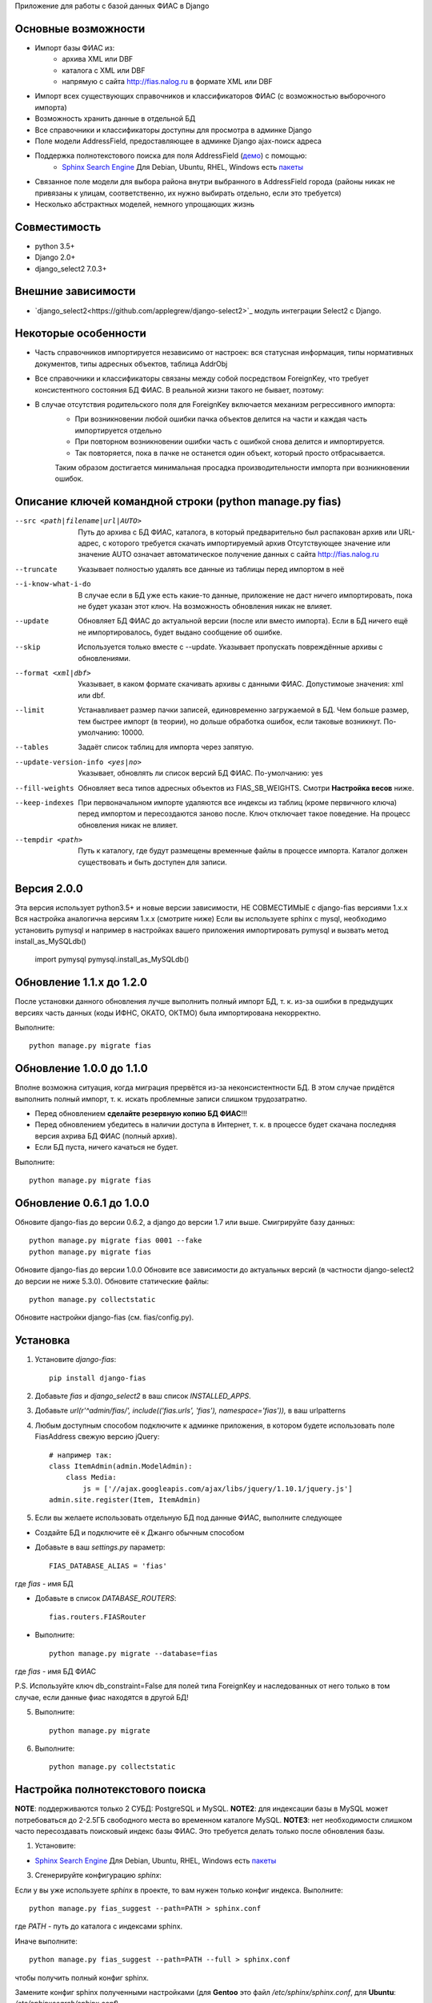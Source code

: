 Приложение для работы с базой данных ФИАС в Django

Основные возможности
====================

* Импорт базы ФИАС из:
    * архива XML или DBF
    * каталога с XML или DBF
    * напрямую с сайта http://fias.nalog.ru в формате XML или DBF
* Импорт всех существующих справочников и классификаторов ФИАС (с возможностью выборочного импорта)
* Возможность хранить данные в отдельной БД
* Все справочники и классификаторы доступны для просмотра в админке Django
* Поле модели AddressField, предоставляющее в админке Django ajax-поиск адреса
* Поддержка полнотекстового поиска для поля AddressField (`демо <http://youtu.be/ZVVrxg9-o_4>`_) с помощью:
    * `Sphinx Search Engine <http://sphinxsearch.com>`_ Для Debian, Ubuntu, RHEL, Windows есть `пакеты <http://sphinxsearch.com/downloads/release/>`_

* Связанное поле модели для выбора района внутри выбранного в AddressField города (районы никак не привязаны к улицам, соответственно, их нужно выбирать отдельно, если это требуется)
* Несколько абстрактных моделей, немного упрощающих жизнь

Совместимость
=============

* python 3.5+
* Django 2.0+
* django_select2 7.0.3+

Внешние зависимости
===================

* `django_select2<https://github.com/applegrew/django-select2>`_ модуль интеграции Select2 с Django.


Некоторые особенности
=====================

* Часть справочников импортируется независимо от настроек: вся статусная информация, типы нормативных документов, типы адресных объектов, таблица AddrObj
* Все справочники и классификаторы связаны между собой посредством ForeignKey, что требует консистентного состояния БД ФИАС. В реальной жизни такого не бывает, поэтому:
* В случае отсутствия родительского поля для ForeignKey включается механизм регрессивного импорта:
    * При возникновении любой ошибки пачка объектов делится на части и каждая часть импортируется отдельно
    * При повторном возникновении ошибки часть с ошибкой снова делится и импортируется.
    * Так повторяется, пока в пачке не останется один объект, который просто отбрасывается.
    Таким образом достигается минимальная просадка производительности импорта при возникновении ошибок.


Описание ключей командной строки (python manage.py fias)
========================================================

--src <path|filename|url|AUTO>
    Путь до архива с БД ФИАС, каталога, в который предварительно был распакован архив или URL-адрес, с которого требуется скачать импортируемый архив
    Отсутствующее значение или значение AUTO означает автоматическое получение данных с сайта http://fias.nalog.ru

--truncate
    Указывает полностью удалять все данные из таблицы перед импортом в неё

--i-know-what-i-do
    В случае если в БД уже есть какие-то данные, приложение не даст ничего импортировать, пока не будет указан этот ключ.
    На возможность обновления никак не влияет.

--update
    Обновляет БД ФИАС до актуальной версии (после или вместо импорта).
    Если в БД ничего ещё не импортировалось, будет выдано сообщение об ошибке.

--skip
    Используется только вместе с --update. Указывает пропускать повреждённые архивы с обновлениями.

--format <xml|dbf>
    Указывает, в каком формате скачивать архивы с данными ФИАС. Допустимоые значения: xml или dbf.

--limit
    Устанавливает размер пачки записей, единовременно загружаемой в БД. Чем больше размер, тем быстрее импорт (в теории), но дольше обработка ошибок, если таковые возникнут.
    По-умолчанию: 10000.

--tables
    Задаёт список таблиц для импорта через запятую.

--update-version-info <yes|no>
    Указывает, обновлять ли список версий БД ФИАС.
    По-умолчанию: yes

--fill-weights
    Обновляет веса типов адресных объектов из FIAS_SB_WEIGHTS. Смотри **Настройка весов** ниже.

--keep-indexes
    При первоначальном импорте удаляются все индексы из таблиц (кроме первичного ключа) перед импортом и пересоздаются заново после.
    Ключ отключает такое поведение. На процесс обновления никак не влияет.

--tempdir <path>
    Путь к каталогу, где будут размещены временные файлы в процессе импорта.
    Каталог должен существовать и быть доступен для записи.

Версия 2.0.0
=========================

Эта версия использует python3.5+ и новые версии зависимости, НЕ СОВМЕСТИМЫЕ с django-fias версиями 1.х.х
Вся настройка аналогична версиям 1.х.х (смотрите ниже)
Если вы используете sphinx с mysql, необходимо установить pymysql и например в настройках
вашего приложения импортировать pymysql и вызвать метод install_as_MySQLdb()

    import pymysql
    pymysql.install_as_MySQLdb()


Обновление 1.1.x до 1.2.0
=========================

После установки данного обновления лучше выполнить полный импорт БД, т. к. из-за ошибки в предыдущих версиях
часть данных (коды ИФНС, ОКАТО, ОКТМО) была импортирована некорректно.

Выполните::

    python manage.py migrate fias

Обновление 1.0.0 до 1.1.0
=========================

Вполне возможна ситуация, когда миграция прервётся из-за неконсистентности БД.
В этом случае придётся выполнить полный импорт, т. к. искать проблемные записи слишком трудозатратно.

* Перед обновлением **сделайте резервную копию БД ФИАС**!!!
* Перед обновлением убедитесь в наличии доступа в Интернет, т. к. в процессе будет скачана последняя версия ахрива БД ФИАС (полный архив).
* Если БД пуста, ничего качаться не будет.

Выполните::

    python manage.py migrate fias


Обновление 0.6.1 до 1.0.0
=========================

Обновите django-fias до версии 0.6.2, а django до версии 1.7 или выше.
Смигрируйте базу данных::

    python manage.py migrate fias 0001 --fake
    python manage.py migrate fias

Обновите django-fias до версии 1.0.0
Обновите все зависимости до актуальных версий (в частности django-select2 до версии не ниже 5.3.0).
Обновите статические файлы::

    python manage.py collectstatic


Обновите настройки django-fias (см. fias/config.py).

Установка
=========

1. Установите `django-fias`::

        pip install django-fias

2. Добавьте `fias` и `django_select2` в ваш список `INSTALLED_APPS`.
3. Добавьте `url(r'^admin/fias/', include(('fias.urls', 'fias'), namespace='fias')),` в ваш urlpatterns
4. Любым доступным способом подключите к админке приложения, в котором будете использовать поле FiasAddress свежую версию jQuery::

    # например так:
    class ItemAdmin(admin.ModelAdmin):
        class Media:
            js = ['//ajax.googleapis.com/ajax/libs/jquery/1.10.1/jquery.js']
    admin.site.register(Item, ItemAdmin)

5. Если вы желаете использовать отдельную БД под данные ФИАС, выполните следующее

* Создайте БД и подключите её к Джанго обычным способом
* Добавьте в ваш `settings.py` параметр::

        FIAS_DATABASE_ALIAS = 'fias'

где `fias` - имя БД

* Добавьте в список `DATABASE_ROUTERS`::

        fias.routers.FIASRouter

* Выполните::


        python manage.py migrate --database=fias

где `fias` - имя БД ФИАС

P.S. Используйте ключ db_constraint=False для полей типа ForeignKey и наследованных от него только в том случае, если данные фиас находятся в другой БД!

5. Выполните::

        python manage.py migrate

6. Выполните::

        python manage.py collectstatic

Настройка полнотекстового поиска
================================

**NOTE**: поддерживаются только 2 СУБД: PostgreSQL и MySQL.
**NOTE2**: для индексации базы в MySQL может потребоваться до 2-2.5ГБ свободного места во временном каталоге MySQL.
**NOTE3**: нет необходимости слишком часто пересоздавать поисковый индекс базы ФИАС. Это требуется делать только после обновления базы.

1. Установите:

* `Sphinx Search Engine <http://sphinxsearch.com>`_ Для Debian, Ubuntu, RHEL, Windows есть `пакеты <http://sphinxsearch.com/downloads/release/>`_


3. Сгенерируйте конфигурацию `sphinx`:

Если у вы уже используете `sphinx` в проекте, то вам нужен только конфиг индекса. Выполните::

    python manage.py fias_suggest --path=PATH > sphinx.conf

где `PATH` - путь до каталога с индексами sphinx.

Иначе выполните::

    python manage.py fias_suggest --path=PATH --full > sphinx.conf

чтобы получить полный конфиг sphinx.

Замените конфиг sphinx полученными настройками (для **Gentoo** это файл `/etc/sphinx/sphinx.conf`, для **Ubuntu**: `/etc/sphinxsearch/sphinx.conf`)

4. После того, как данные **импортированы** и обновлены выполните::

    indexer -c /etc/sphinx/sphinx.conf --all

*NOTE*: для повторной переиндексации при запущенном Sphinx следует выполнять::

    indexer -c /etc/sphinx/sphinx.conf --all --rotate

5. Запустите sphinx::

    # для Gentoo
    /etc/init.d/searchd start
    # для Ubuntu
    /etc/init.d/sphinxsearch start

**NOTE** Если Sphinx работает на другом хосте или на другом порту, добавьте в `settings.py` словарь соответствующими параметрами::

    FIAS_SEARCHD_CONNECTION = {
        'host': '127.0.0.1',
        'port': 9306,
    }

Настройка весов
===============
Из-за особенностей организации БД ФИАС, сортировка результатов поиска происходит не так, как хотелось бы.
Поэтому, начиная с версии 0.4 добавлена возможность настроить веса типов адресных объектов по своему усмотрению.
Для этого в `settings.py` добавьте словарь `FIAS_SB_WEIGHTS` вида::

        FIAS_SB_WEIGHTS = {
            # СОКРАЩЕНИЕ: ВЕС
            'г': 128,
            'с': 100,
        }
        
где 
 * СОКРАЩЕНИЕ - сокращённое наименование вида объекта из таблицы SocrBase
 * ВЕС - число от 0 до 128
 
*NOTE*: по-умолчанию вес всех типов равен 64
*NOTE*: пример заполнения можно посмотреть в weights.py - там перечислены предустановленные веса.

Чтобы применить свои изменения, выполните::

        python manage.py fias --fill-weights
        
Кроме того изменить веса можно в панели администрирования Django.
Но помните, что эти изменения будут **перезаписаны** при следующем вызове упомянутой команды!
После внесения изменений обязательно нужно переиндексировать базу.

Выбор импортируемых таблиц
==========================

Таблицы SOCRBASE и ADDROBJ импортируются всегда. Таблицы NORMDOC, LANDMARK, HOUSEINT и HOUSE по-умолчанию не импортируются.

Добавьте в ваш `settings.py` список названий таблиц, которые вы хотели бы импортировать::

    FIAS_TABLES = ('normdoc', 'landmark', 'houseint', 'house')


Импорт данных
=============

Расшифровка сокращений
----------------------
T: Table (Таблица) - импортируемая в данный момент таблица
L: Loaded (Загружено) - количество уже загруженных в таблицу строк
U: Updated (Обновлено) - количество обновлённых записей
S: Skipped (Пропущено) - количество пропущенных записей, не удовлетворивших условиям фильтров и валидаторов, из них:
E: Errors (Ошибки) - количество записей, пропущенных из-за ошибок
R: Regression (Регрессия) - статус режима регрессивного импорта.
    Первое число - уровень рекурсии. Чем глубже рекурсия, тем на более мелкие части разбита пачка записей.
    Числа в скобках обозначают <номер части>:<количество записей в части>. Количество чисел и их позиция соответствуют глубине рекурсии.
FN: Filename (Имя файла) - имя файла импортируемой таблицы

Первоначальная загрузка данных
------------------------------
Существует несколько способов импортировать данные в БД ФИАС

Полностью автоматический импорт с сайта ФИАС::

        python manage.py fias --src auto [--format <xml|dbf>]

Здесь ключ `--format` указывает, в каком формате предпочтительно скачивать данные. Доступны значения `xml` или `dbf`.
Такой способ не всегда целесообразен по разным причинам, поэтому лучше самостоятельно скачать полный архив и импортировать уже его::

        # Архив с XML-файлами
        python manage.py fias --src /path/to/fias_xml.rar
        # Архив с DBF-файлами
        python manage.py fias --src /path/to/fias_dbf.rar
        # Каталог с распакованным содержимым архива
        python manage.py fias --src /path/to/fias_data/

**Но!**
В случае, если в БД уже есть какие-то данные, скрипт выдаст соответствующее сообщение и прекратит работу.
Такое поведение связано с тем, что при импорте из файла, если версия файла не совпадает с версией данных в какой-то таблице в БД ФИАС,
данные в этой таблице могут быть удалены полностью и заменены новыми, при этом
ORM Django при наличии связанных таблиц удалит данные так же и оттуда.
Если вы уверены в том, что делаете, добавьте к предыдущей команде флаг *--i-know-what-i-do*::

        python manage.py fias --src /path/to/fias_xml.rar --i-know-what-i-do
        # or
        python manage.py fias --src auto --i-know-what-i-do

Если по какой-то причине нужно импортировать всю БД ФИАС заново, добавьте флаг *--truncate*::

        python manage.py fias --src /path/to/fias_xml.rar --truncate --i-know-what-i-do
        # or
        python manage.py fias --src auto --i-know-what-i-do

Если скачанный файл не актуален, можно добавить к указанной выше команде флаг *--update* - скрипт сразу после импорта обновит БД до актуальной версии.::

        python manage.py fias --src /path/to/fias_xml.rar --update
        
**NOTE**
Импортируются только актуальные записи. Если данные об объекте менялись, будет загружена самая последняя версия записи об этом объекте.
Записи из будущего не импортируются.

Обновление существующей БД
--------------------------
Для обновления БД выполните::

        python manage.py fias --update

Обновление выполняется только с сайта ФИАС. Обновить базу из файла нельзя.

**NOTE**
Как это ни печально, но мы живём в России. Тут всякое бывает. Вот и сервис ФИАС время от времени подсовывает битые дельта-архивы.
Чтобы оные пропускать автоматически и обновляться следующими по порядку, используйте флаг *--skip* совместно с *--update*

Для вывода всех возможных параметров импорта выполните::

    python manage.py fias --help


Просмотр информации о состоянии БД ФИАС
---------------------------------------

Чтобы узнать, насколько актуальна локальная копия БД ФИАС, выполните::

    python manage.py fiasinfo --db-version


Использование
=============

Вы можете самостоятельно ссылаться на таблицы БД фиас.

Вы так же можете добавить в свои модели поле `fias.fields.address.AddressField`, которое предоставит вам удобный
поиск адреса по базе и привязку Один-ко-Многим вашей модели к таблице `AddrObj` базы ФИАС. (см. модель `Item` в тестовом приложении)

Либо вы можете унаследоваться от любой модели из `fias.models.address`, которые добавят несколько дополнительных
полей к вашим моделям и выполнят за вас кое-какую рутину:

**FIASAddress** (см. модель `CachedAddress` в тестовом приложении)

Помимо поля `address` добавляет еще два: `full_address` и `short_address`. В первом хранится полная запись адреса (но без индекса), во втором - укороченная.

**FIASAddressWithArea** (см. модель `CachedAddressWithArea` в тестовом приложении)

Наследуется от предыдущей модели и добавляет еще поле `area` - позволяет указывать район города, выбранного в поле `address` (если, конечно, таковые имеются в БД ФИАС для данного города)

**FIASHouse** (см. модель `CachedAddressWithHouse` в тестовом приложении)

Миксин, добавляющий 3 поля `house`, `corps` и `apartment` - соответственно номер дома, корпус и квартира.

**FIASFullAddress**

Комбинация моделей  `FIASAddress` и `FIASHouse`.

**FIASFullAddressWithArea**

Комбинация моделей `FIASAddressWithArea` и `FIASHouse`

*NOTE*: в моделях `FIASFullAddress` и `FIASFullAddressWithArea` реализованы методы `_get_full_address` и `_get_short_address`, возвращающие соответственно полную и сокращённую строку адреса, включая номер дома/корпуса/квартиры.


Настройка settings.py
====

FIAS_UNRAR_TOOL - путь до библиотеки UnRAR (по умолчанию unrar - поиск в глобальных переменных)


TODO
====

* Проверять списки удалённых объектов и все связанные с AddrObj модели мигрировать на правильные записи

Известные проблемы
==================
* Если используется отдельная БД под данные ФИАС, в админке в список `list_display` нельзя добавлять поля типа `ForeignKey`

Благодарности
=============

`Коммит от EagerBeager <https://github.com/EagerBeager/django-fias/commit/ed375c2e1cafdc04f0c9612091eb040ef8f9f4fe>`_
Благодаря этому коммиту до меня наконец дошло, почему импорт отжирал память.
